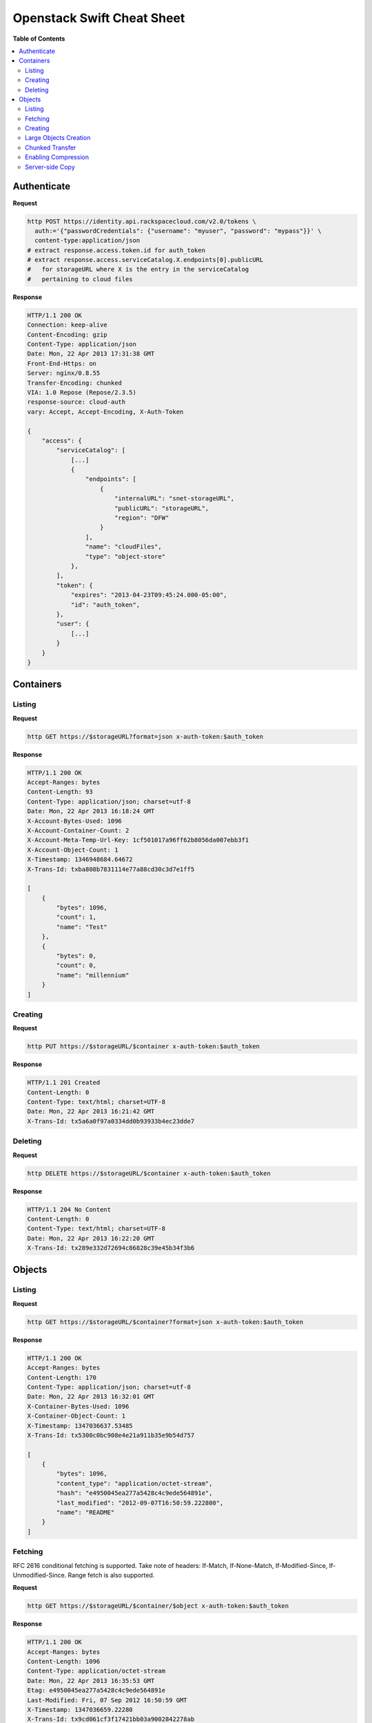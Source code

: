 ***************************
Openstack Swift Cheat Sheet
***************************

**Table of Contents**

.. contents::
    :local:
    :depth: 2


============
Authenticate
============

**Request**

.. code-block:: bash

    http POST https://identity.api.rackspacecloud.com/v2.0/tokens \
      auth:='{"passwordCredentials": {"username": "myuser", "password": "mypass"}}' \
      content-type:application/json
    # extract response.access.token.id for auth_token
    # extract response.access.serviceCatalog.X.endpoints[0].publicURL 
    #   for storageURL where X is the entry in the serviceCatalog
    #   pertaining to cloud files


**Response**

.. code-block:: http

    HTTP/1.1 200 OK
    Connection: keep-alive
    Content-Encoding: gzip
    Content-Type: application/json
    Date: Mon, 22 Apr 2013 17:31:38 GMT
    Front-End-Https: on
    Server: nginx/0.8.55
    Transfer-Encoding: chunked
    VIA: 1.0 Repose (Repose/2.3.5)
    response-source: cloud-auth
    vary: Accept, Accept-Encoding, X-Auth-Token

    {
        "access": {
            "serviceCatalog": [
                [...]
                {
                    "endpoints": [
                        {
                            "internalURL": "snet-storageURL",
                            "publicURL": "storageURL",
                            "region": "DFW"
                        }
                    ],
                    "name": "cloudFiles",
                    "type": "object-store"
                },
            ],
            "token": {
                "expires": "2013-04-23T09:45:24.000-05:00",
                "id": "auth_token",
            },
            "user": {
                [...]
            }
        }
    }


.. raw:: pdf

    PageBreak


==========
Containers
==========

-------
Listing
-------

**Request**

.. code-block:: bash

    http GET https://$storageURL?format=json x-auth-token:$auth_token


**Response**

.. code-block:: http

    HTTP/1.1 200 OK
    Accept-Ranges: bytes
    Content-Length: 93
    Content-Type: application/json; charset=utf-8
    Date: Mon, 22 Apr 2013 16:18:24 GMT
    X-Account-Bytes-Used: 1096
    X-Account-Container-Count: 2
    X-Account-Meta-Temp-Url-Key: 1cf501017a96ff62b8056da007ebb3f1
    X-Account-Object-Count: 1
    X-Timestamp: 1346948684.64672
    X-Trans-Id: txba808b7831114e77a88cd30c3d7e1ff5

    [
        {
            "bytes": 1096, 
            "count": 1, 
            "name": "Test"
        }, 
        {
            "bytes": 0, 
            "count": 0, 
            "name": "millennium"
        }
    ]


--------
Creating
--------

**Request**

.. code-block:: bash

    http PUT https://$storageURL/$container x-auth-token:$auth_token


**Response**

.. code-block:: http

    HTTP/1.1 201 Created
    Content-Length: 0
    Content-Type: text/html; charset=UTF-8
    Date: Mon, 22 Apr 2013 16:21:42 GMT
    X-Trans-Id: tx5a6a0f97a0334dd0b93933b4ec23dde7

.. raw:: pdf

    PageBreak


--------
Deleting
--------

**Request**

.. code-block:: bash

    http DELETE https://$storageURL/$container x-auth-token:$auth_token


**Response**

.. code-block:: http

    HTTP/1.1 204 No Content
    Content-Length: 0
    Content-Type: text/html; charset=UTF-8
    Date: Mon, 22 Apr 2013 16:22:20 GMT
    X-Trans-Id: tx289e332d72694c86828c39e45b34f3b6

.. raw:: pdf

    PageBreak


=======
Objects
=======

-------
Listing
-------

**Request**

.. code-block:: bash

    http GET https://$storageURL/$container?format=json x-auth-token:$auth_token


**Response**

.. code-block:: http

    HTTP/1.1 200 OK
    Accept-Ranges: bytes
    Content-Length: 170
    Content-Type: application/json; charset=utf-8
    Date: Mon, 22 Apr 2013 16:32:01 GMT
    X-Container-Bytes-Used: 1096
    X-Container-Object-Count: 1
    X-Timestamp: 1347036637.53485
    X-Trans-Id: tx5300c0bc908e4e21a911b35e9b54d757

    [
        {
            "bytes": 1096, 
            "content_type": "application/octet-stream", 
            "hash": "e4950045ea277a5428c4c9ede564891e", 
            "last_modified": "2012-09-07T16:50:59.222800", 
            "name": "README"
        }
    ]


--------
Fetching
--------

RFC 2616 conditional fetching is supported. Take note of headers: If-Match, If-None-Match, If-Modified-Since, If-Unmodified-Since. Range fetch is also supported.

**Request**

.. code-block:: bash

    http GET https://$storageURL/$container/$object x-auth-token:$auth_token


**Response**

.. code-block:: http

    HTTP/1.1 200 OK
    Accept-Ranges: bytes
    Content-Length: 1096
    Content-Type: application/octet-stream
    Date: Mon, 22 Apr 2013 16:35:53 GMT
    Etag: e4950045ea277a5428c4c9ede564891e
    Last-Modified: Fri, 07 Sep 2012 16:50:59 GMT
    X-Timestamp: 1347036659.22280
    X-Trans-Id: tx9cd061cf3f17421bb03a9002842278ab
    
    This is the source code repository for the Go programming language.
    [....]


--------
Creating
--------

You can ensure end-to-end data integrity by including an MD5 checksum in the object's ETag header.

Automatic deletion can be programmed in by setting the X-Delete-At or X-Delete-After headers. X-Delete-At takes a UNIX timestamp. X-Delete-After takes an integer representing a number of seconds.

**Request**

.. code-block:: bash

    http put $STORAGE/Test/tacos x-auth-token:$AUTH_TOKEN \
      content-length:64 x-delete-after:10 < tacos


**Response**

.. code-block:: http

    HTTP/1.1 201 Created
    Content-Length: 0
    Content-Type: text/html; charset=UTF-8
    Date: Mon, 22 Apr 2013 16:42:29 GMT
    Etag: 68f55613d95a0316a994abc41edda7c9
    Last-Modified: Mon, 22 Apr 2013 16:42:28 GMT
    X-Trans-Id: tx468010bbbf434131afe79ab95bdfd5ec


----------------------
Large Objects Creation
----------------------

For objects larger than 5GB, do as follows:

1. Put the object segments in the same container.
2. Make sure they share a common prefix, e.g., obj-1, obj-2
3. Put the object manifest in that container with metadata X-Object-Manifest: {container}/obj

Now you can either fetch the segments individually or fetch the entire object by fetching the manifest.

----------------
Chunked Transfer
----------------

1. Set HTTP header Transfer-Encoding: chunked
2. Do not specify a Content-Length header.
3. You are responsible for pre-splitting if the stream would be larger than 5 GB.

--------------------
Enabling Compression
--------------------

1. Compress your data.
2. Set the header Content-Encoding: gzip when you create the object.

Cloud Files does not compress your data. This serves as metadata for future requests.

.. raw:: pdf

    PageBreak


----------------
Server-side Copy
----------------

**Request**

.. code-block:: bash

    http put $STORAGE/Test/tacos-copy x-auth-token:$AUTH_TOKEN \
      content-length:64 x-copy-from:/Test/tacos


**Response**

.. code-block:: http

    HTTP/1.1 201 Created
    Content-Length: 0
    Content-Type: text/html; charset=UTF-8
    Date: Mon, 22 Apr 2013 17:00:48 GMT
    Etag: 68f55613d95a0316a994abc41edda7c9
    Last-Modified: Mon, 22 Apr 2013 17:00:47 GMT
    X-Copied-From: Test/tacos
    X-Copied-From-Last-Modified: Mon, 22 Apr 2013 17:00:32 GMT
    X-Trans-Id: tx61fd4975147d4a29a5ce9dfd14e12b66


